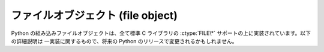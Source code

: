 .. highlightlang:: c

.. _fileobjects:

ファイルオブジェクト (file object)
----------------------------------

.. index:: object: file

Python の組み込みファイルオブジェクトは、全て標準 C ライブラリの :ctype:`FILE\*` サポートの上に実装されています。以下の詳細説明は
一実装に関するもので、将来の Python のリリースで変更されるかもしれません。


.. ctype:: PyFileObject

   この :ctype:`PyObject` のサブタイプは Python のファイル型オブジェクトを表現します。


.. cvar:: PyTypeObject PyFile_Type

   .. index:: single: FileType (in module types)

   この :ctype:`PyTypeObject` のインスタンスは Python のファイル型を表現します。このオブジェクトは ``file`` および
   ``types.FileType`` として Python プログラムで公開されています。


.. cfunction:: int PyFile_Check(PyObject *p)

   引数が :ctype:`PyFileObject` か :ctype:`PyFileObject` のサブタイプのときに真を返します。

   .. versionchanged:: 2.2
      サブタイプを引数にとれるようになりました.


.. cfunction:: int PyFile_CheckExact(PyObject *p)

   引数が :ctype:`PyFileObject` 型で、かつ :ctype:`PyFileObject` 型のサブタイプでないときに真を返します。

   .. versionadded:: 2.2


.. cfunction:: PyObject* PyFile_FromString(char *filename, char *mode)

   .. index:: single: fopen()

   成功すると、 *filename* に指定した名前のファイルを *mode* に指定したファイルモードで開いて得た新たなファイルオブジェクトを返します。
   *mode* のセマンティクスは標準 C ルーチン :cfunc:`fopen` と同じです。失敗すると *NULL* を返します。


.. cfunction:: PyObject* PyFile_FromFile(FILE *fp, char *name, char *mode, int (*close)(FILE*))

   すでに開かれている標準 C ファイルポインタ *fp* から新たな :ctype:`PyFileObject` を生成します。この関数で生成した
   ファイルオブジェクトは、閉じる際に *close* に指定した関数を呼び出します。失敗すると *NULL* を返します。


.. cfunction:: FILE* PyFile_AsFile(PyObject *p)

   *p* に関連付けられたファイルオブジェクトを :ctype:`FILE\*` で返します。


.. cfunction:: PyObject* PyFile_GetLine(PyObject *p, int n)

   .. index:: single: EOFError (built-in exception)

   ``p.readline([*n*])`` と同じで、この関数はオブジェクト *p* の各行を読み出します。 *p* は
   ファイルオブジェクトか、 :meth:`readline` メソッドを持つ何らかのオブジェクトでかまいません。 *n* が ``0`` の場合、
   行の長さに関係なく正確に 1 行だけ読み出します。 *n* が ``0`` より大きければ、 *n* バイト以上のデータは読み出しません;
   従って、行の一部だけが返される場合があります。どちらの場合でも、読み出し後すぐにファイルの終端に到達した場合には空文字列を返します。 *n* が ``0``
   より小さければ、長さに関わらず 1 行だけを読み出しますが、すぐにファイルの終端に到達した場合には :exc:`EOFError` を送出します。


.. cfunction:: PyObject* PyFile_Name(PyObject *p)

   *p* に指定したファイルの名前を文字列オブジェクトで返します。


.. cfunction:: void PyFile_SetBufSize(PyFileObject *p, int n)

   .. index:: single: setvbuf()

   :cfunc:`setvbuf` があるシステムでのみ利用できます。この関数を呼び出してよいのはファイルオブジェクトの生成直後のみです。


.. cfunction:: int PyFile_SetEncoding(PyFileObject *p, const char *enc)

   Unicode オブジェクトをファイルに出力するときにのエンコード方式を *enc* にします。成功すると ``1`` を、失敗すると ``0`` を返します。

   .. versionadded:: 2.3


.. cfunction:: int PyFile_SoftSpace(PyObject *p, int newflag)

   .. index:: single: softspace (file attribute)

   この関数はインタプリタの内部的な利用のために存在します。この関数は *p* の :attr:`softspace`   属性を *newflag* に
   設定し、以前の設定値を返します。この関数を正しく動作させるために、 *p* がファイルオブジェクトである必然性はありません; 任意の
   オブジェクトをサポートします (:attr:`softspace` 属性が設定されているかどうかのみが問題だと思ってください)。
   この関数は全てのエラーを解消し、属性値が存在しない場合や属性値を取得する際にエラーが生じると、 ``0`` を以前の値として返します。
   この関数からはエラーを検出できませんが、そもそもそういう必要はありません。


.. cfunction:: int PyFile_WriteObject(PyObject *obj, PyObject *p, int flags)

   .. index:: single: Py_PRINT_RAW

   オブジェクト *obj* をファイルオブジェクト *p* に書き込みます。 *flag* がサポートするフラグは :const:`Py_PRINT_RAW`
   だけです; このフラグを指定すると、オブジェクトに :func:`repr` ではなく :func:`str` を適用した結果をファイルに書き出します。
   成功した場合には ``0`` を返し、失敗すると ``-1`` を返して適切な例外をセットします。


.. cfunction:: int PyFile_WriteString(const char *s, PyObject *p)

   文字列 *s* をファイルオブジェクト *p* に書き出します。成功した場合には ``0`` を返し、失敗すると ``-1`` を返して
   適切な例外をセットします。

